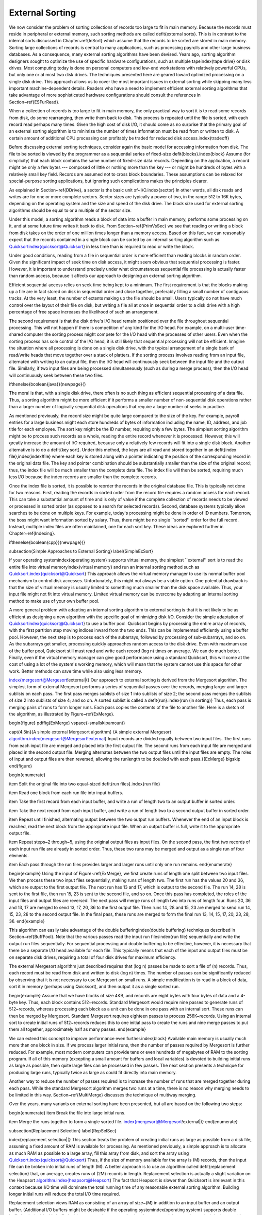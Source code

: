 .. This file is part of the OpenDSA eTextbook project. See
.. http://algoviz.org/OpenDSA for more details.
.. Copyright (c) 2012-2013 by the OpenDSA Project Contributors, and
.. distributed under an MIT open source license.

.. avmetadata:: 
   :author: Cliff Shaffer
   :prerequisites: FileProc
   :topic: External Sorting

External Sorting
================

We now consider the problem of sorting collections of
records too large to fit in main memory.
Because the records must reside in peripheral or external memory,
such sorting methods are called \defit{external sorts}.
This is in contrast to the internal sorts discussed in
Chapter~\ref{InSort} which assume that the records to be sorted are
stored in main memory.
Sorting large collections of records is central to many applications,
such as processing payrolls and other large business databases.
As a consequence, many external sorting algorithms have been devised.
Years ago, sorting algorithm designers sought to optimize
the use of specific hardware configurations, such as multiple
tape\index{tape drive} or disk drives.
Most computing today is done on personal computers and low-end
workstations with relatively powerful CPUs, but only one or at most
two disk drives.
The techniques presented here are geared toward
optimized processing on a single disk drive.
This approach allows us to cover the most important issues in
external sorting while skipping many less important machine-dependent
details.
Readers who have a need to implement efficient external sorting
algorithms that take advantage of more sophisticated hardware
configurations should consult the references in
Section~\ref{ESFurRead}.

When a collection of records is too large to fit in main memory,
the only practical way to sort it is to read some records from disk,
do some rearranging, then write them back to disk.
This process is repeated until the file is sorted, with each record
read perhaps many times.
Given the high cost of disk I/O, it should come as no surprise that
the primary goal of an external sorting algorithm is to minimize the
number of times information must be read from or written to disk.
A certain amount of additional CPU processing can profitably be traded
for reduced disk access.\index{tradeoff}

Before discussing external sorting techniques, consider again the
basic model for accessing information from disk.
The file to be sorted is viewed by the programmer as a sequential
series of fixed-size \defit{blocks}.\index{block}
Assume (for simplicity) that each block contains the same
number of fixed-size data records.
Depending on the application, a record might be only a few bytes ---
composed of little or nothing more than the key --- or might be
hundreds of bytes with a relatively small key field.
Records are assumed not to cross block boundaries.
These assumptions can be relaxed for special-purpose sorting
applications, but ignoring such complications makes the principles
clearer.

As explained in Section~\ref{DDrive}, a sector is the basic unit
of~I/O.\index{sector}
In other words, all disk reads and writes are for one or more complete
sectors.
Sector sizes are typically a power of two, in the range 512 to 16K
bytes, depending on the operating system and the size and speed of
the disk drive.
The block size used for external sorting algorithms should be equal to
or a multiple of the sector size.

Under this model, a sorting algorithm reads a block of data into a
buffer in main memory, performs some processing on it, and at some
future time writes it back to disk.
From Section~\ref{PrimVsSec} we see that reading or writing a block
from disk takes on the order of one million times longer than a
memory access.
Based on this fact, we can reasonably expect that the records
contained in a single block can be sorted by an internal
sorting algorithm such as Quicksort\index{quicksort@Quicksort}
in less time than is required to read or write the block.

Under good conditions, reading from a file in sequential
order is more efficient than reading blocks in random order.
Given the significant impact of seek time on disk access, it
might seem obvious that sequential processing is faster.
However, it is important to understand precisely under what
circumstances sequential file processing is actually faster than
random access, because it affects our approach to designing an external
sorting algorithm.

Efficient sequential access relies on seek time being kept to a minimum.
The first requirement is that the blocks making up a file are in
fact stored on disk in sequential order and close together,
preferably filling a small number of contiguous tracks.
At the very least, the number of extents making up the file should be
small.
Users typically do not have much control over the layout of their file
on disk, but writing a file all at once in sequential order to a disk
drive with a high percentage of free space increases the likelihood of
such an arrangement.

The second requirement is that the disk drive's I/O head remain
positioned over the file throughout sequential processing.
This will not happen if there is competition of any kind for the I/O
head.
For example, on a multi-user time-shared computer the sorting process
might compete for the I/O head with the processes of other users.
Even when the sorting process has sole control of the I/O head, it is
still likely that sequential processing will not be efficient.
Imagine the situation where all processing is done on a single disk
drive, with the typical arrangement of a single bank of read/write
heads that move together over a stack of platters.
If the sorting process involves reading from an input file,
alternated with writing to an output file, then the I/O head will
continuously seek between the input file and the output file.
Similarly, if two input files are being processed simultaneously
(such as during a merge process), then the I/O head will
continuously seek between these two files.

\ifthenelse{\boolean{java}}{\newpage}{}

The moral is that, with a single disk drive, there often is
no such thing as efficient sequential processing of a data file.
Thus, a sorting algorithm might be more efficient if it performs a
smaller number of non-sequential disk operations rather than a larger
number of logically sequential disk operations that require a large
number of seeks in practice.

As mentioned previously, the record size might be quite large compared
to the size of the key.
For example, payroll entries for a large business might each store
hundreds of bytes of information including the name, ID, address, and
job title for each employee.
The sort key might be the ID number, requiring only a few bytes.
The simplest sorting algorithm might be to process such records as a
whole, reading the entire record whenever it is processed.
However, this will greatly increase the amount of I/O required,
because only a relatively few records will fit into a single disk
block.
Another alternative is to do a \defit{key sort}.
Under this method, the keys are all read and stored together in an
\defit{index file},\index{index!file} where each key is stored along
with a pointer indicating the position of the corresponding record in
the original data file.
The key and pointer combination should be substantially smaller than
the size of the original record; thus, the index file will be much
smaller than the complete data file.
The index file will then be sorted, requiring much less I/O because
the index records are smaller than the complete records.

Once the index file is sorted, it is possible to reorder the records
in the original database file.
This is typically not done for two reasons.
First, reading the records in sorted order from the record file
requires a random access for each record.
This can take a substantial amount of time and is only of value if
the complete collection of records needs to be viewed or processed in
sorted order (as opposed to a search for selected records).
Second, database systems typically allow searches to be
done on multiple keys.
For example, today's processing might be done in order of ID numbers.
Tomorrow, the boss might want information sorted by salary.
Thus, there might be no single ``sorted'' order for the full record.
Instead, multiple index files are often maintained, one for each sort
key.
These ideas are explored further in Chapter~\ref{Indexing}.

\ifthenelse{\boolean{cpp}}{\newpage}{}

\subsection{Simple Approaches to External Sorting}
\label{SimpleExSort}

If your operating system\index{operating system}
supports virtual memory, the simplest
``external'' sort is to read the entire file into
virtual memory\index{virtual memory} and run an internal sorting
method such as Quicksort.\index{quicksort@Quicksort}
This approach allows the virtual memory manager to use its normal
buffer pool mechanism to control disk accesses.
Unfortunately, this might not always be a viable option.
One potential drawback is that the size of virtual memory is
usually limited to something much smaller than the disk space
available.
Thus, your input file might not fit into virtual memory.
Limited virtual memory can be overcome by adapting an internal sorting
method to make use of your own buffer pool.

A more general problem with adapting an internal sorting algorithm
to external sorting is that it is not likely to be as efficient as
designing a new algorithm with the specific goal of minimizing
disk I/O.
Consider the simple adaptation of Quicksort\index{quicksort@Quicksort}
to use a buffer pool.
Quicksort begins by processing the entire array of records, with the
first partition step moving indices inward from the two ends.
This can be implemented efficiently using a buffer pool.
However, the next step is to process each of the subarrays,
followed by processing of sub-subarrays, and so on.
As the subarrays get smaller, processing quickly approaches
random access to the disk drive.
Even with maximum use of the buffer pool, Quicksort still must read
and write each record \(\log n\) times on average.
We can do much better.
Finally, even if the virtual memory manager can give good performance
using a standard Quicksort, this will come at the cost of using a lot
of the system's working memory, which will mean that the system cannot
use this space for other work.
Better methods can save time while also using less memory.

\index{mergesort@Mergesort!external|(}
Our approach to external sorting is derived from the
Mergesort algorithm.
The simplest form of external Mergesort performs a series
of sequential passes over the records, merging larger and larger
sublists on each pass.
The first pass merges sublists of size 1 into sublists of
size 2; the second pass merges the sublists of size 2 into
sublists of size 4; and so on.
A sorted sublist is called a \defit{run}.\index{run (in sorting)}
Thus, each pass is merging pairs of runs to form longer runs.
Each pass copies the contents of the file to
another file.
Here is a sketch of the algorithm, as illustrated by
Figure~\ref{ExMerge}.

\begin{figure}
\pdffig{ExMerge}
\vspace{-\smallskipamount}

\capt{4.5in}{A simple external Mergesort algorithm}
{A simple external Mergesort
algorithm.\index{mergesort@Mergesort!external}
Input records are divided equally between two input files.
The first runs from each input file are merged and placed into the
first output file.
The second runs from each input file are merged and placed in the
second output file.
Merging alternates between the two output files until the input files
are empty.
The roles of input and output files are then reversed, allowing  the
runlength to be doubled with each pass.}{ExMerge}
\bigskip
\end{figure}

\begin{enumerate}

\item Split the original file into two equal-sized
\defit{run files}.\index{run file}

\item Read one block from each run file into input buffers.

\item Take the first record from each input buffer, and write a run of
length two to an output buffer in sorted order.

\item Take the next record from each input buffer, and write a run of
length two to a second output buffer in sorted order.

\item Repeat until finished, alternating output between the two output
run buffers.
Whenever the end of an input block is reached, read the next block
from the appropriate input file.
When an output buffer is full, write it to the appropriate output
file.

\item Repeat steps~2 through~5, using the original output files as
input files.
On the second pass, the first two records of each input run file are
already in sorted order.
Thus, these two runs may be merged and output as a single run of
four elements.

\item Each pass through the run files provides larger and larger runs
until only one run remains.
\end{enumerate}

\begin{example}
Using the input of Figure~\ref{ExMerge}, we first create runs of
length one split between two input files.
We then process these two input files sequentially, making runs of
length two.
The first run has the values 20 and 36, which are output to the first
output file.
The next run has 13 and 17, which is output to the second file.
The run 14, 28 is sent to the first file, then run 15, 23 is sent to
the second file, and so on.
Once this pass has completed, the roles of the input files and output
files are reversed.
The next pass will merge runs of length two into runs of length four.
Runs 20, 36 and 13, 17 are merged to send 13, 17, 20, 36 to the first
output file.
Then runs 14, 28 and 15, 23 are merged to send run 14, 15, 23, 28 to
the second output file.
In the final pass, these runs are merged to form the final run 13, 14,
15, 17, 20, 23, 28, 36.
\end{example}

This algorithm can easily take advantage of the
double buffering\index{double buffering}
techniques described in Section~\ref{BuffPool}.
Note that the various passes read the input run files\index{run file}
sequentially and write the output run files sequentially.
For sequential processing and double buffering to be effective,
however, it is necessary that there be a separate I/O head available
for each file.
This typically means that each of the input and output files must be
on separate disk drives, requiring a total of four disk drives for
maximum efficiency.

The external Mergesort algorithm just described requires that
\(\log n\) passes be made to sort a file of \(n\) records.
Thus, each record must be read from disk and written to disk \(\log n\)
times.
The number of passes can be significantly reduced by observing that
it is not necessary to use Mergesort on small runs.
A simple modification is to read in a block of data, sort it in
memory (perhaps using Quicksort), and then output it as a single
sorted run.

\begin{example}
Assume that we have blocks of size 4KB, and records are eight bytes
with four bytes of data and a 4-byte key.
Thus, each block contains 512~records.
Standard Mergesort would require nine passes to generate runs of
512~records, whereas processing each block as a unit can be done
in one pass with an internal sort.
These runs can then be merged by Mergesort.
Standard Mergesort requires eighteen passes to process 256K~records.
Using an internal sort to create initial runs of 512~records reduces
this to one initial pass to create the runs and nine merge passes to
put them all together, approximately half as many passes.
\end{example}

We can extend this concept to improve performance even
further.\index{block}
Available main memory is usually much more than one block in size.
If we process larger initial runs, then the number of passes
required by Mergesort is further reduced.
For example, most modern computers can provide tens or even hundreds
of megabytes of RAM to the sorting program.
If all of this memory (excepting a small amount for buffers
and local variables) is devoted to building initial runs as large as
possible, then quite large files can be processed in few passes.
The next section presents a technique for producing large runs,
typically twice as large as could fit directly into main memory.

Another way to reduce the number of passes required is to increase
the number of runs that are merged together during each pass.
While the standard Mergesort algorithm merges two runs at a time,
there is no reason why merging needs to be limited in this way.
Section~\ref{MultiMerge} discusses the technique of multiway merging.

Over the years, many variants on external sorting have been
presented, but all are based on the following two steps:

\begin{enumerate}
\item
Break the file into large initial runs.

\item
Merge the runs together to form a single sorted file.
\index{mergesort@Mergesort!external|)}
\end{enumerate}

\subsection{Replacement Selection}
\label{RepSelSec}

\index{replacement selection|(}
This section treats the problem of creating initial runs as large as
possible from a disk file, assuming a fixed amount of RAM is available
for processing.
As mentioned previously, a simple approach is to
allocate as much RAM as possible to a large array, fill this array
from disk, and sort the array using
Quicksort.\index{quicksort@Quicksort}
Thus, if the size of memory available for the array is \(M\) records,
then the input file can be broken into initial runs of length \(M\).
A better approach is to use an algorithm called
\defit{replacement selection}
that, on average, creates runs of \(2M\) records in length.
Replacement selection is actually a slight variation on the Heapsort
algorithm.\index{heapsort@Heapsort}
The fact that Heapsort is slower than Quicksort is
irrelevant in this context because I/O time will dominate the total
running time of any reasonable external sorting algorithm.
Building longer initial runs will reduce the total I/O time required.

Replacement selection views RAM as consisting of an array of
size~\(M\) in addition to an input buffer and an output buffer.
(Additional I/O buffers might be desirable if the
operating system\index{operating system}
supports double buffering,\index{double buffering}
because replacement selection does sequential
processing on both its input and its output.)
Imagine that the input and output files are streams of records.
Replacement selection takes the next record in sequential order from the
input stream when needed, and outputs runs one record at a
time to the output stream.
Buffering is used so that disk I/O is performed one block at a time.
A block of records is initially read and held in the input buffer.
Replacement selection removes records from the input buffer one at a 
time until the buffer is empty.
At this point the next block of records is read in.
Output to a buffer is similar:
Once the buffer fills up it is written to disk as a unit.
This process is illustrated by Figure~\ref{RSOver}.

\begin{figure}
\pdffig{RSOver}
\vspace{-\smallskipamount}

\capt{4.5in}{Overview of replacement selection}
{Overview of replacement selection.
Input records are processed sequentially.
Initially RAM is filled with \(M\) records.
As records are processed, they are written to an output buffer.
When this buffer becomes full, it is written to disk.
Meanwhile, as replacement selection needs records, it reads them from
the input buffer.
Whenever this buffer becomes empty, the next block of records is read
from disk.}{RSOver}
\bigskip\smallskip
\end{figure}

Replacement selection works as follows.
Assume that the main processing is done in an array of size \(M\)~records.

\begin{enumerate}

\item Fill the array from disk.  Set \(\mbox{LAST} = M-1\).

\item Build a min-heap.\index{heap!min-heap}
(Recall that a min-heap is defined such that the
record at each node has a key value \emph{less} than the key values of
its children.)

\item Repeat until the array is empty:

\begin{enumerate}

\item Send the record with the minimum key value (the root) to the
output buffer.

\item Let \svar{R} be the next record in the input buffer.
If \svar{R}'s key value is greater than the key value just output ...

\begin{enumerate}
\item Then place \svar{R} at the root.

\item Else replace the root with the record in array position
LAST, and place \svar{R} at position LAST.
Set \(\mbox{LAST} = \mbox{LAST} - 1\).

\end{enumerate}

\item Sift down the root to reorder the heap.

\end{enumerate}

\end{enumerate}

When the test at step 3(b) is successful, a new record is added
to the heap, eventually to be output as part of the run.
As long as records coming from the input file have key values
greater than the last key value output to the run, they can be safely
added to the heap.
Records with smaller key values cannot be output as
part of the current run because they would not be in sorted order.
Such values must be stored somewhere for future processing as part of
another run.
However, because the heap will shrink by one element in this case,
there is now a free space where the last element of the heap used to
be!
Thus, replacement selection will slowly shrink the heap and at the
same time use the discarded heap space to store records for the next
run.
Once the first run is complete (i.e., the heap becomes empty), the
array will be filled with records ready to be processed for the second
run.
Figure~\ref{RepSel} illustrates part of a run being created by
replacement selection.

\begin{figure}
\pdffig{RepSel}
\smallskip
\capt{4.5in}{Replacement selection}
{Replacement selection example.
After building the heap, root value~12
is output and incoming value~16 replaces it.
Value~16 is output next, replaced with incoming value~29.
The heap is reordered, with 19 rising to the root.
Value~19 is output next.
Incoming value~14 is too small for this run and is placed at end
of the array, moving value~40 to the root.
Reordering the heap results in 21 rising to the root, which
is output next.}{RepSel}
\end{figure}

It should be clear that the minimum length of a run will be \(M\)
records if the size of the heap is \(M\), because at least those
records originally in the heap will be part of the run.
Under good conditions (e.g., if the input is sorted), then an
arbitrarily long run is possible.
In fact, the entire file could be processed as one run.
If conditions are bad (e.g., if the input is reverse sorted),
then runs of only size \(M\) result.

What is the expected length of a run generated by replacement
selection?
It can be deduced from an analogy called the
\defit{snowplow argument}.
Imagine that a snowplow is going around a circular track during a
heavy, but steady, snowstorm.
After the plow has been around at least once, snow on 
the track must be as follows.
Immediately behind the plow, the track is empty because it was just
plowed.
The greatest level of snow on the track is immediately in front of the
plow, because this is the place least recently plowed.
At any instant, there is a certain amount of snow~\(S\) on the
track.
Snow is constantly falling throughout the track at a steady rate,
with some snow falling ``in front'' of the plow and some ``behind''
the plow.
(On a circular track, everything is actually ``in front'' of
the plow, but Figure~\ref{SnowPlow} illustrates the idea.)
During the next revolution of the plow, all snow~\(S\) on the track is
removed, plus half of what falls.
Because everything is assumed to be in steady state, after one
revolution \(S\)~snow is still on the track, so \(2S\)~snow must fall
during a revolution, and \(2S\)~snow is removed during a revolution
(leaving \(S\)~snow behind).

\begin{figure}
\pdffig{SnowPlow}
\vspace{1pt}

\capt{4.5in}{The snowplow analogy}
{The snowplow analogy showing the action during one
revolution of the snowplow.
A circular track is laid out straight for purposes of illustration,
and is shown in cross section.
At any time \(T\), the most snow is directly in front of the snowplow.
As the plow moves around the track, the same amount of snow is always
in front of the plow.
As the plow moves forward, less of this is snow that was in
the track at time \(T\); more is snow that has fallen since.}{SnowPlow}
\bigskip
\medskip
\end{figure}

At the beginning of replacement selection, nearly all values coming
from the input file are greater (i.e., ``in front of the plow'')
than the latest key value output for
this run, because the run's initial key values should be small.
As the run progresses, the latest key value output becomes greater and
so new key values coming from the input file are more likely to be too
small (i.e., ``after the plow''); such records go to the bottom of
the array.
The total length of the run is expected to be twice the size of the
array.
Of course, this assumes that incoming key values are evenly distributed
within the key range (in terms of the snowplow analogy, we assume that
snow falls evenly throughout the track).
Sorted and reverse sorted inputs do not meet this expectation and so
change the length of the run.\index{replacement selection|)}

\subsection{Multiway Merging}
\label{MultiMerge}

The\index{mergesort@Mergesort!multiway merging|(}
second stage of a typical external sorting algorithm merges the
runs created by the first stage.
Assume that we have \(R\)~runs to merge.
If a simple two-way merge is used, then \(R\)~runs (regardless of their
sizes) will require \(\log R\) passes through the file.
While \(R\) should be much less than the total number of records
(because the initial runs should each contain many records),
we would like to reduce still further the number of passes required
to merge the runs together.
Note that two-way merging does not make good use of available memory.
Because merging is a sequential process on the two runs, only one block
of records per run need be in memory at a time.
Keeping more than one block of a run in memory at any time will
not reduce the disk I/O required by the merge process
(though if several blocks are read from a file at once time,
at least they take advantage of sequential access).
Thus, most of the space just used by the heap for replacement
selection (typically many blocks in length) is not being used by the
merge process.

We can make better use of this space and at the same time greatly
reduce the number of passes needed to merge the runs if we merge
several runs at a time.
Multiway merging is similar to two-way merging.
If we have \(B\)~runs to merge, with a block from each run available in
memory, then the \(B\)-way merge algorithm simply looks at
\(B\)~values (the front-most value for each input run) and selects the
smallest one to output.
This value is removed from its run, and the process is repeated.
When the current block for any run is exhausted, the next block from
that run is read from disk.
Figure~\ref{MultiMrg} illustrates a multiway merge.

\begin{figure}
\pdffig{MultiMrg}
\vspace{1pt}

\capt{4.5in}{Multiway merge}
{Illustration of multiway merge.
The first value in each input run is examined and the smallest sent to
the output.
This value is removed from the input and the process repeated.
In this example, values~5, 6, and~12 are compared first.
Value~5  is removed from the first run and sent to the output.
Values~10, 6, and~12 will be compared next.
After the first five values have been output, the ``current'' value of
each block is the one underlined.}{MultiMrg}
\bigskip
\end{figure}

Conceptually, multiway merge assumes that each run is stored in a
separate file.
However, this is not necessary in practice.
We only need to know the position of each run within a single file,
and use\ifthenelse{\boolean{cpp}}{\Cref{seekg}}{}
\ifthenelse{\boolean{java}}{\Cref{seek}}{} to move to the appropriate
block whenever we need new data from a particular run.
Naturally, this approach destroys the ability to do sequential
processing on the input file.
However, if all runs were stored on a single disk drive,
then processing would not be truly sequential anyway because the
I/O head would be alternating between the runs.
Thus, multiway merging replaces several (potentially) sequential
passes with a single random access pass.
If the processing would not be sequential anyway (such as when all
processing is on a single disk drive), no time is lost by doing so.

Multiway merging can greatly reduce the number of passes required.
If there is room in memory to store one block for each run, then all
runs can be merged in a single pass.
Thus, replacement selection\index{replacement selection} can build
initial runs in one pass, and multiway merging can merge all runs in
one pass, yielding a total cost of two passes.
However, for truly large files, there might be too many runs for each
to get a block in memory.
If there is room to allocate \(B\)~blocks for a \(B\)-way merge, and
the number of runs~\(R\) is greater than~\(B\), then it will be
necessary to do multiple merge passes.
In other words, the first \(B\)~runs are merged, then the next~\(B\),
and so on.
These super-runs are then merged by subsequent passes,
\(B\)~super-runs at a time.

\ifthenelse{\boolean{cpp}}{\newpage}{}

How big a file can be merged in one pass?
Assuming \(B\) blocks were allocated to the heap for
replacement selection (resulting in runs of average length \(2B\)
blocks), followed by a \(B\)-way merge, we can process
on average a file of size \(2B^2\) blocks in a single multiway merge.
\(2B^{k+1}\) blocks on average can be processed in \(k\)~\(B\)-way
merges.
To gain some appreciation for how quickly this grows, assume that we
have available 0.5MB of working memory, and that a block is
4KB, yielding 128~blocks in working memory.
The average run size is 1MB (twice the working memory size).
In one pass, 128~runs can be merged.
Thus, a file of size 128MB can, on average, be processed in two
passes (one to build the runs, one to do the merge) with only
0.5MB of working memory.
As another example, assume blocks are 1KB long and working memory
is 1MB \(=\) 1024 blocks.
Then 1024 runs of average length 2MB (which is about 2GB) can be
combined in a single merge pass.
A larger block size would reduce the size of the file that can be
processed in one merge pass for a fixed-size working memory; a smaller
block size or larger working memory would increase the file size that
can be processed in one merge pass.
Two merge passes allow much bigger files to be processed.
With 0.5MB of working memory and 4KB blocks,
a file of size 16~gigabytes could be processed in two merge passes,
which is big enough for most applications.
Thus, this is a very effective algorithm for single disk drive
external sorting.

\index{sorting!comparing algorithms}
Figure~\ref{ExSortTimes} shows a comparison of the running time to
sort various-sized files for the following implementations:
(1)~standard Mergesort with two input runs and two output runs,
(2)~two-way Mergesort with large initial runs (limited by the size of
available memory),
and (3)~\(R\)-way Mergesort performed after generating large initial
runs.
In each case, the file was composed of a series of four-byte records
(a two-byte key and a two-byte data value),
or 256K records per megabyte of file size.
We can see from this table that using even a modest memory size (two
blocks) to create initial runs results in a tremendous savings in
time.
Doing 4-way merges of the runs provides another considerable speedup,
however large-scale multi-way merges for \(R\) beyond about 4 or 8 runs
does not help much because a lot of time is spent determining which is
the next smallest element among the \(R\) runs.

\begin{mytable}
\begin{center}
{\small
\begin{tabular}{|r|c|cccc|ccc|}
\hline
\multicolumn{1}{|c|}{\textbf{File}}&
\multicolumn{1}{c|}{\textbf{Sort 1}}&
\multicolumn{4}{c|}{\textbf{Sort 2}}&
\multicolumn{3}{c|}{\textbf{Sort 3}}\\
\multicolumn{1}{|c|}{\textbf{Size}}&&
\multicolumn{4}{c|}{\textbf{Memory size (in blocks)}}&
\multicolumn{3}{c|}{\textbf{Memory size (in blocks)}}\\
(Mb)&&\multicolumn{1}{c}{\textbf{2}} &
\multicolumn{1}{c}{\textbf{4}} &
\multicolumn{1}{c}{\textbf{16}} &
\multicolumn{1}{c|}{\textbf{256}} &
\multicolumn{1}{c}{\textbf{2}} &
\multicolumn{1}{c}{\textbf{4}} &
\multicolumn{1}{c|}{\textbf{16}}\\
\hline
  1&   0.61 &   0.27 &   0.24 &   0.19 &   0.10 &   0.21 &   0.15 &   0.13\\
   &  4,864 &  2,048 &  1,792 &  1,280 &    256 &  2,048 &  1,024 &    512\\
\hline
  4&   2.56 &   1.30 &   1.19 &   0.96 &   0.61 &   1.15 &   0.68 &   0.66*\\
   & 21,504 & 10,240 &  9,216 &  7,168 &  3,072 & 10,240 &  5,120 &  2,048\\
\hline
 16&  11.28 &   6.12 &   5.63 &   4.78 &   3.36 &   5.42 &   3.19 &   3.10\\
   & 94,208 & 49,152 & 45,056 & 36,864 & 20,480 & 49,152 & 24,516 & 12,288\\
\hline
256& 220.39 & 132.47 & 123.68 & 110.01 &  86.66 & 115.73 &  69.31 &  68.71\\
   &  1,769K&  1,048K&    983K&    852K&    589K&  1,049K&    524K&   262K\\
\hline
\end{tabular}}
\end{center}
\vspace{-\smallskipamount}

\capt{4.5in}{A comparison of three external sorts}
{A comparison of three external sorts on a collection of small
records for files of various sizes.
Each entry in the table shows time in seconds and total number of
blocks read and written by the program.
File sizes are in Megabytes.
For the third sorting algorithm, on a file size of 4MB, the time and
blocks shown in the last column are for a 32-way merge (marked with an
asterisk).
32 is used instead of 16 because 32 is a root of the number of blocks
in the file (while 16 is not), thus allowing the same number of runs
to be merged at every pass.}
{ExSortTimes}
\bigskip
\end{mytable}

We see from this experiment that building large initial runs reduces
the running time to slightly more than one third that of standard
Mergesort, depending on file and memory sizes.
Using a multi\-way merge further cuts the time nearly in half.
\index{sorting!comparing algorithms}
\index{mergesort@Mergesort!multiway merging|)}

In summary, a good external sorting algorithm will seek to do the
following:

\begin{itemize}

\item Make the initial runs as long as possible.

\item At all stages, overlap input, processing, and output as much as
possible.

\item Use as much working memory as possible.
Applying more memory usually speeds processing.
In fact, more memory will have a greater effect than a faster disk.
A faster CPU is unlikely to yield much improvement in running time for
external sorting, because disk I/O speed is the limiting factor.

\item If possible, use additional disk drives for more overlapping of
processing with I/O, and to allow for sequential file
processing.\index{sorting!external|)}\index{disk drive|)}
\end{itemize}
